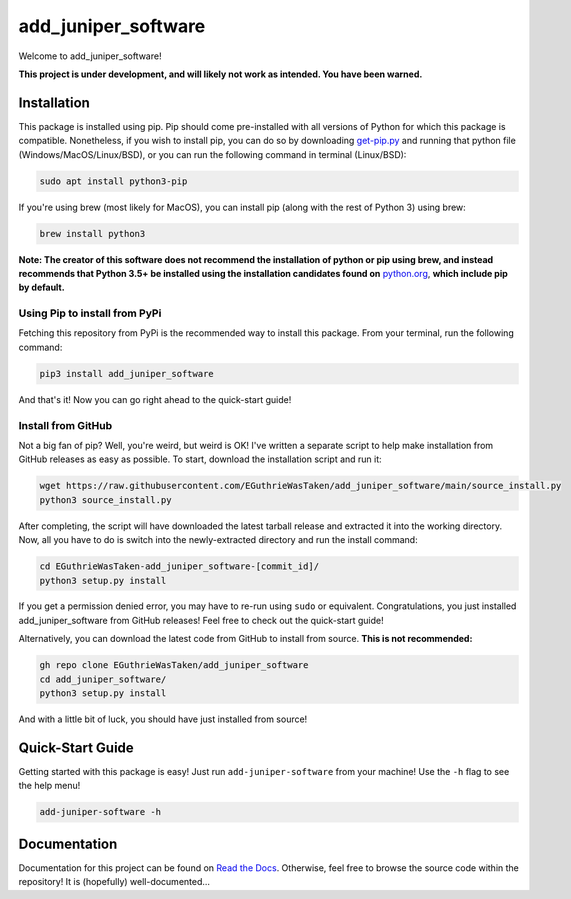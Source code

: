 .. |pypi version| image:: https://img.shields.io/pypi/v/add_juniper_software
.. |license| image:: https://img.shields.io/pypi/l/add_juniper_software
.. |pypi status| image:: https://img.shields.io/pypi/status/add_juniper_software

.. |code size| image:: https://img.shields.io/github/languages/code-size/EGuthrieWasTaken/add_juniper_software
.. |downloads| image:: https://img.shields.io/pypi/dw/add_juniper_software
.. |python versions| image:: https://img.shields.io/pypi/pyversions/add_juniper_software
.. |pypi format| image:: https://img.shields.io/pypi/format/add_juniper_software

.. |readthedocs status| image:: https://readthedocs.org/projects/ezpyz/badge/?version=latest

===========================================================
add_juniper_software |pypi version| |license| |pypi status|
===========================================================
Welcome to add_juniper_software! 

**This project is under development, and will likely not work as intended. You have been warned.**

--------------------------------------------------------------------
Installation |code size| |downloads| |python versions| |pypi format|
--------------------------------------------------------------------
This package is installed using pip. Pip should come pre-installed with all versions of Python for which this package is compatible. Nonetheless, if you wish to install pip, you can do so by downloading `get-pip.py <https://pip.pypa.io/en/stable/installing/>`_ and running that python file (Windows/MacOS/Linux/BSD), or you can run the following command in terminal (Linux/BSD):

.. code:: bash

    sudo apt install python3-pip

If you're using brew (most likely for MacOS), you can install pip (along with the rest of Python 3) using brew:

.. code:: bash

    brew install python3

**Note: The creator of this software does not recommend the installation of python or pip using brew, and instead recommends that Python 3.5+ be installed using the installation candidates found on** `python.org <https://www.python.org/downloads/)>`_, **which include pip by default.**

Using Pip to install from PyPi
==============================
Fetching this repository from PyPi is the recommended way to install this package. From your terminal, run the following command:

.. code:: bash

    pip3 install add_juniper_software

And that's it! Now you can go right ahead to the quick-start guide!

Install from GitHub
===================
Not a big fan of pip? Well, you're weird, but weird is OK! I've written a separate script to help make installation from GitHub releases as easy as possible. To start, download the installation script and run it:

.. code:: bash

    wget https://raw.githubusercontent.com/EGuthrieWasTaken/add_juniper_software/main/source_install.py
    python3 source_install.py

After completing, the script will have downloaded the latest tarball release and extracted it into the working directory. Now, all you have to do is switch into the newly-extracted directory and run the install command:

.. code:: bash

    cd EGuthrieWasTaken-add_juniper_software-[commit_id]/
    python3 setup.py install

If you get a permission denied error, you may have to re-run using ``sudo`` or equivalent. Congratulations, you just installed add_juniper_software from GitHub releases! Feel free to check out the quick-start guide!

Alternatively, you can download the latest code from GitHub to install from source. **This is not recommended:**

.. code:: bash

    gh repo clone EGuthrieWasTaken/add_juniper_software 
    cd add_juniper_software/
    python3 setup.py install

And with a little bit of luck, you should have just installed from source!

-----------------
Quick-Start Guide
-----------------
Getting started with this package is easy! Just run ``add-juniper-software`` from your machine! Use the ``-h`` flag to see the help menu!

.. code:: bash

    add-juniper-software -h

----------------------------------
Documentation |readthedocs status|
----------------------------------
Documentation for this project can be found on `Read the Docs <https://add_juniper_software.readthedocs.io/en/latest>`_. Otherwise, feel free to browse the source code within the repository! It is (hopefully) well-documented...
